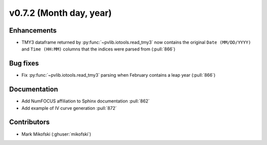 .. _whatsnew_0720:

v0.7.2 (Month day, year)
-------------------------

Enhancements
~~~~~~~~~~~~
* TMY3 dataframe returned by :py:func:`~pvlib.iotools.read_tmy3` now contains
  the original ``Date (MM/DD/YYYY)`` and ``Time (HH:MM)`` columns that the
  indices were parsed from (:pull:`866`)

Bug fixes
~~~~~~~~~
* Fix :py:func:`~pvlib.iotools.read_tmy3` parsing when February contains
  a leap year (:pull:`866`)

Documentation
~~~~~~~~~~~~~
* Add NumFOCUS affiliation to Sphinx documentation :pull:`862`
* Add example of IV curve generation :pull:`872` 

Contributors
~~~~~~~~~~~~
* Mark Mikofski (:ghuser:`mikofski`)
